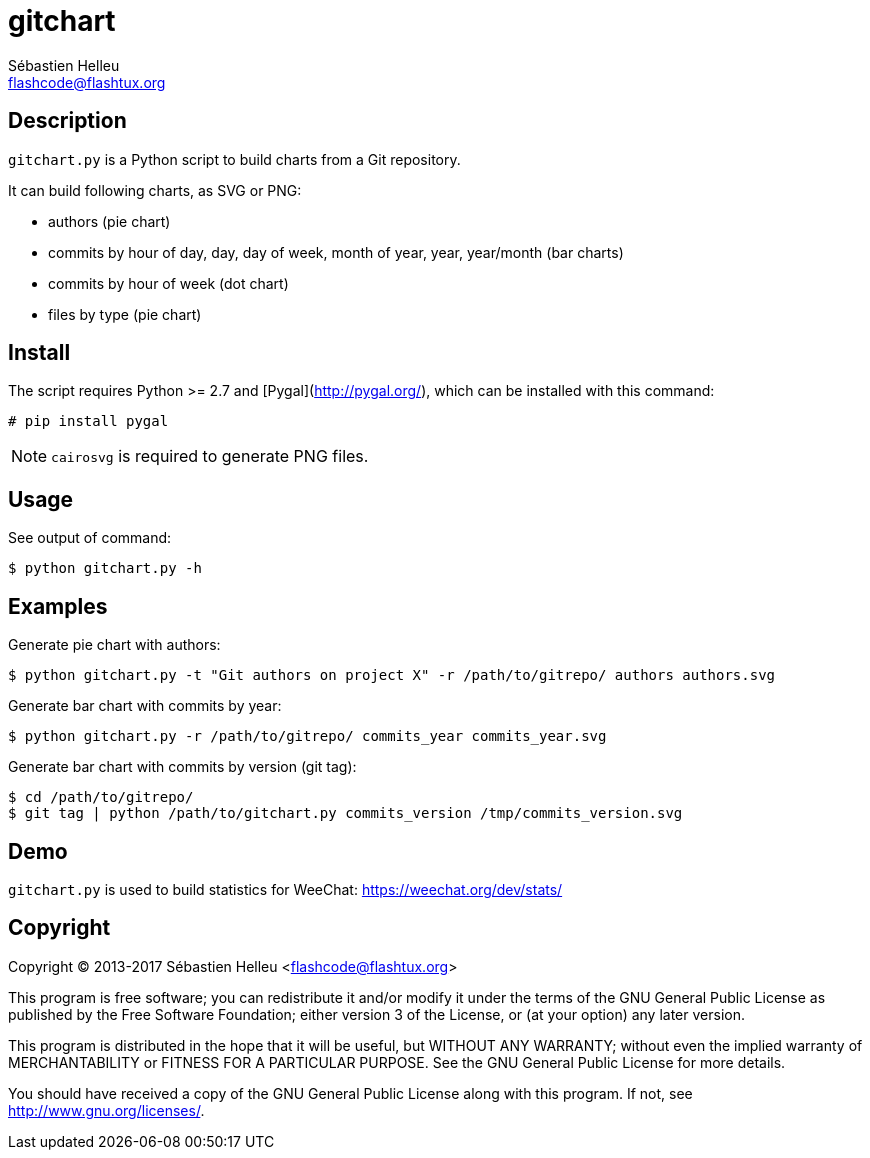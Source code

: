 = gitchart
:author: Sébastien Helleu
:email: flashcode@flashtux.org
:lang: en

== Description

`gitchart.py` is a Python script to build charts from a Git repository.

It can build following charts, as SVG or PNG:

* authors (pie chart)
* commits by hour of day, day, day of week, month of year, year, year/month
  (bar charts)
* commits by hour of week (dot chart)
* files by type (pie chart)

== Install

The script requires Python >= 2.7 and [Pygal](http://pygal.org/), which can be
installed with this command:

----
# pip install pygal
----

[NOTE]
`cairosvg` is required to generate PNG files.

== Usage

See output of command:

----
$ python gitchart.py -h
----

== Examples

Generate pie chart with authors:

----
$ python gitchart.py -t "Git authors on project X" -r /path/to/gitrepo/ authors authors.svg
----

Generate bar chart with commits by year:

----
$ python gitchart.py -r /path/to/gitrepo/ commits_year commits_year.svg
----

Generate bar chart with commits by version (git tag):

----
$ cd /path/to/gitrepo/
$ git tag | python /path/to/gitchart.py commits_version /tmp/commits_version.svg
----

== Demo

`gitchart.py` is used to build statistics for WeeChat:
https://weechat.org/dev/stats/

== Copyright

Copyright (C) 2013-2017 Sébastien Helleu <flashcode@flashtux.org>

This program is free software; you can redistribute it and/or modify
it under the terms of the GNU General Public License as published by
the Free Software Foundation; either version 3 of the License, or
(at your option) any later version.

This program is distributed in the hope that it will be useful,
but WITHOUT ANY WARRANTY; without even the implied warranty of
MERCHANTABILITY or FITNESS FOR A PARTICULAR PURPOSE.  See the
GNU General Public License for more details.

You should have received a copy of the GNU General Public License
along with this program.  If not, see <http://www.gnu.org/licenses/>.
